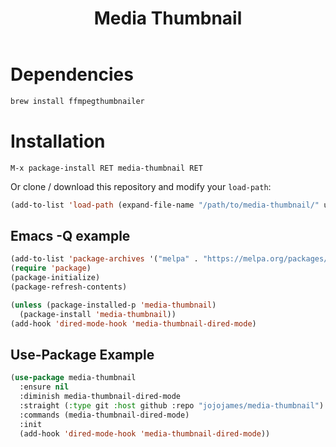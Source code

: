 #+TITLE: Media Thumbnail
#+STARTUP: noindent

[[./screenshots/example.png]]

* Dependencies
#+begin_src sh :tangle yes
brew install ffmpegthumbnailer
#+end_src
* Installation
: M-x package-install RET media-thumbnail RET
Or clone / download this repository and modify your ~load-path~:

#+begin_src emacs-lisp :tangle yes
  (add-to-list 'load-path (expand-file-name "/path/to/media-thumbnail/" user-emacs-directory))
#+end_src
** Emacs -Q example
#+begin_src emacs-lisp :tangle yes
  (add-to-list 'package-archives '("melpa" . "https://melpa.org/packages/"))
  (require 'package)
  (package-initialize)
  (package-refresh-contents)

  (unless (package-installed-p 'media-thumbnail)
    (package-install 'media-thumbnail))
  (add-hook 'dired-mode-hook 'media-thumbnail-dired-mode)
#+end_src

** Use-Package Example
#+begin_src emacs-lisp :tangle yes
(use-package media-thumbnail
  :ensure nil
  :diminish media-thumbnail-dired-mode
  :straight (:type git :host github :repo "jojojames/media-thumbnail")
  :commands (media-thumbnail-dired-mode)
  :init
  (add-hook 'dired-mode-hook 'media-thumbnail-dired-mode))
#+end_src
